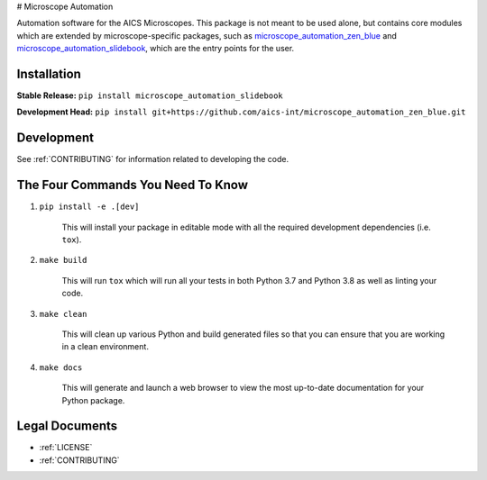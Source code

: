 # Microscope Automation

.. image::
   https://github.com/aics-int/microscope_automation/workflows/Build%20Master/badge.svg
   :width: 300
   :target: https://github.com/aics-int/microscope_automation/actions
   :alt: Build Status

Automation software for the AICS Microscopes. This package is not meant to be
used alone, but contains core modules which are extended by microscope-specific
packages, such as
`microscope_automation_zen_blue <https://github.com/aics-int/microscope_automation_zen_blue/>`_ and
`microscope_automation_slidebook <https://github.com/aics-int/microscope_automation_slidebook/>`_,
which are the entry points for the user.

Installation
============
**Stable Release:** ``pip install microscope_automation_slidebook``

**Development Head:** ``pip install git+https://github.com/aics-int/microscope_automation_zen_blue.git``

Development
===========
See :ref:`CONTRIBUTING` for information related to developing the code.

The Four Commands You Need To Know
==================================

1. ``pip install -e .[dev]``

    This will install your package in editable mode with all the required development
    dependencies (i.e. ``tox``).

2. ``make build``

    This will run ``tox`` which will run all your tests in both Python 3.7
    and Python 3.8 as well as linting your code.

3. ``make clean``

    This will clean up various Python and build generated files so that you can ensure
    that you are working in a clean environment.

4. ``make docs``

    This will generate and launch a web browser to view the most up-to-date
    documentation for your Python package.

Legal Documents
===============

- :ref:`LICENSE`
- :ref:`CONTRIBUTING`
